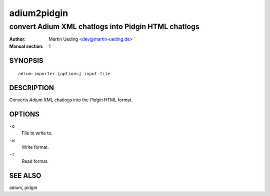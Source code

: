 ############
adium2pidgin
############

****************************************************
convert Adium XML chatlogs into Pidgin HTML chatlogs
****************************************************

:Author: Martin Ueding <dev@martin-ueding.de>
:Manual section: 1

SYNOPSIS
========

::

    adium-importer [options] input-file

DESCRIPTION
===========

Converts *Adium* XML chatlogs into the *Pidgin* HTML format.

OPTIONS
=======

``-o``
    File to write to.
``-w``
    Write format.
``-r``
    Read format.

SEE ALSO
========

adium, pidgin
